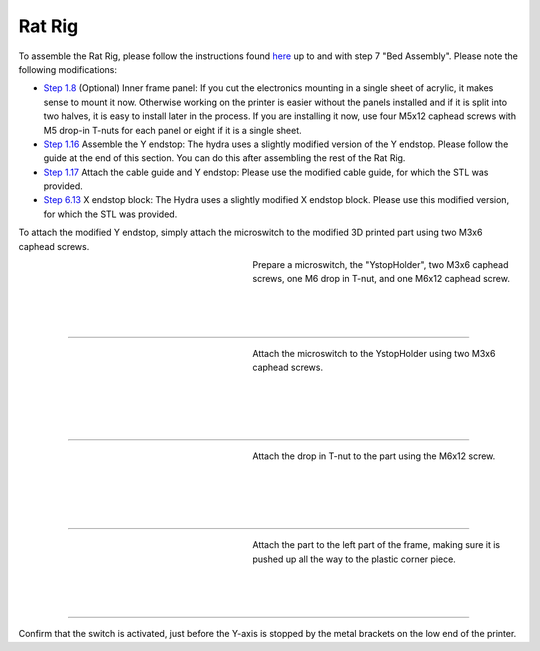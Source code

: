 ################################
Rat Rig
################################

To assemble the Rat Rig, please follow the instructions found `here <https://ratrig.dozuki.com/c/Rat_Rig_V-Core_3>`_ up to and with step 7 "Bed Assembly". Please note the following modifications:

- `Step 1.8 <https://ratrig.dozuki.com/Guide/01.+Frame+assembly/53?lang=en#s294>`_ (Optional) Inner frame panel: If you cut the electronics mounting in a single sheet of acrylic, it makes sense to mount it now. Otherwise working on the printer is easier without the panels installed and if it is split into two halves, it is easy to install later in the process. If you are installing it now, use four M5x12 caphead screws with M5 drop-in T-nuts for each panel or eight if it is a single sheet.
- `Step 1.16 <https://ratrig.dozuki.com/Guide/01.+Frame+assembly/53?lang=en#s497>`_ Assemble the Y endstop: The hydra uses a slightly modified version of the Y endstop. Please follow the guide at the end of this section. You can do this after assembling the rest of the Rat Rig.

- `Step 1.17 <https://ratrig.dozuki.com/Guide/01.+Frame+assembly/53?lang=en#s302>`_ Attach the cable guide and Y endstop: Please use the modified cable guide, for which the STL was provided.
- `Step 6.13 <https://ratrig.dozuki.com/Guide/06.+X+gantry/76#s498>`_  X endstop block: The Hydra uses a slightly modified X endstop block. Please use this modified version, for which the STL was provided.

To attach the modified Y endstop, simply attach the microswitch to the modified 3D printed part using two M3x6 caphead screws. 


.. figure:: img/Ystop1.jpg
   :figwidth: 320px
   :alt: Left floating image
   :align: left


| Prepare a microswitch, the "YstopHolder", two M3x6 caphead screws, one M6 drop in T-nut, and one M6x12 caphead screw.

| 

| 

| 

----------------------------

.. figure:: img/Ystop2.jpg
   :figwidth: 320px
   :alt: Left floating image
   :align: left


| Attach the microswitch to the YstopHolder using two M3x6 caphead screws.

|

| 

| 

| 

----------------------------

.. figure:: img/Ystop3.jpg
   :figwidth: 320px
   :alt: Left floating image
   :align: left


| Attach the drop in T-nut to the part using the M6x12 screw.

|

| 

| 

| 

----------------------------

.. figure:: img/Ystop4.jpg
   :figwidth: 320px
   :alt: Left floating image
   :align: left


| Attach the part to the left part of the frame, making sure it is pushed up all the way to the plastic corner piece.

| 

| 

| 

----------------------------

Confirm that the switch is activated, just before the Y-axis is stopped by the metal brackets on the low end of the printer. 
